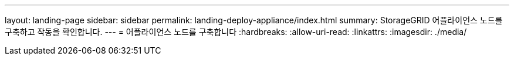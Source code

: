 ---
layout: landing-page 
sidebar: sidebar 
permalink: landing-deploy-appliance/index.html 
summary: StorageGRID 어플라이언스 노드를 구축하고 작동을 확인합니다. 
---
= 어플라이언스 노드를 구축합니다
:hardbreaks:
:allow-uri-read: 
:linkattrs: 
:imagesdir: ./media/


